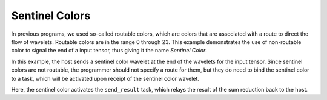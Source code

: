 
Sentinel Colors
===============

In previous programs, we used so-called routable colors, which are colors that
are associated with a route to direct the flow of wavelets.  Routable colors are
in the range 0 through 23.  This example demonstrates the use of non-routable
color to signal the end of a input tensor, thus giving it the name *Sentinel
Color*.

In this example, the host sends a sentinel color wavelet at the end of the
wavelets for the input tensor.  Since sentinel colors are not routable, the
programmer should not specify a route for them, but they do need to bind the
sentinel color to a task, which will be activated upon receipt of the sentinel
color wavelet.

Here, the sentinel color activates the ``send_result`` task, which relays the
result of the sum reduction back to the host.
